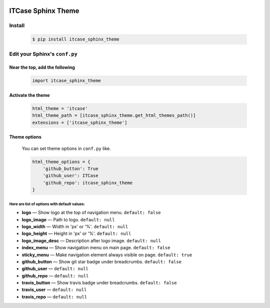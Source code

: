 |PyPi|

ITCase Sphinx Theme
===================

Install
-------
  .. code-block:: bash

     $ pip install itcase_sphinx_theme

Edit your Sphinx's ``conf.py``
------------------------------

Near the top, add the following
~~~~~~~~~~~~~~~~~~~~~~~~~~~~~~~
  .. code-block:: python

     import itcase_sphinx_theme

Activate the theme
~~~~~~~~~~~~~~~~~~

  .. code-block:: python

    html_theme = 'itcase'
    html_theme_path = [itcase_sphinx_theme.get_html_themes_path()]
    extensions = ['itcase_sphinx_theme']

Theme options
~~~~~~~~~~~~~

  You can set theme options in ``conf.py`` like.

  .. code-block:: python

     html_theme_options = {
         'github_button': True
         'github_user': ITCase
         'github_repo': itcase_sphinx_theme
     }

Here are list of options with default values:
"""""""""""""""""""""""""""""""""""""""""""""

* **logo** — Show logo at the top of navigation menu. ``default: false``
* **logo_image** —  Path to logo. ``default: null``
* **logo_width** — Width in 'px' or '%'. ``default: null``
* **logo_height** — Height in 'px' or '%'. ``default: null``
* **logo_image_desc** — Description after logo image. ``default: null``
* **index_menu** — Show navigation menu on main page. ``default: false``
* **sticky_menu** — Make navigation element always visible on page. ``default: true``

* **github_button** — Show git star badge under breadcrumbs. ``default: false``
* **github_user** — ``default: null``
* **github_repo** — ``default: null``

* **travis_button** — Show travis badge under breadcrumbs. ``default: false``
* **travis_user** — ``default: null``
* **travis_repo** — ``default: null``

.. |PyPI| image:: http://img.shields.io/pypi/dm/itcase_sphinx_theme.svg
   :target: https://pypi.python.org/pypi/itcase_sphinx_theme/